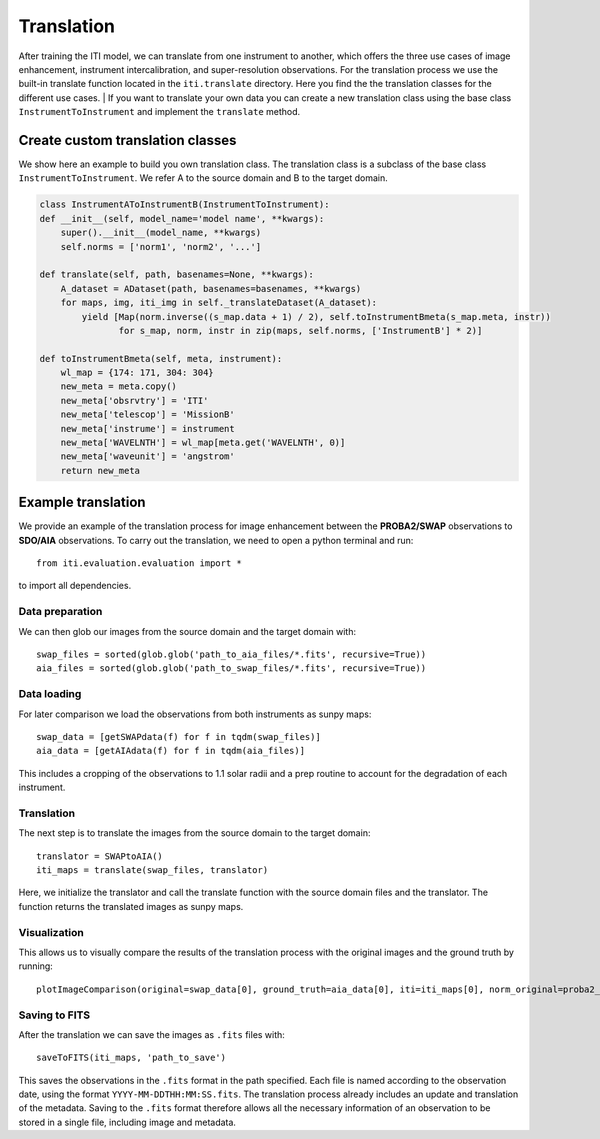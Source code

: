 ***********
Translation
***********

After training the ITI model, we can translate from one instrument to another, which offers the three use cases of image enhancement,
instrument intercalibration, and super-resolution observations. For the translation process we use the built-in translate function
located in the ``iti.translate`` directory. Here you find the the translation classes for the different use cases.
| If you want to translate your own data you can create a new translation class using the base class ``InstrumentToInstrument`` and implement the ``translate`` method.

=================================
Create custom translation classes
=================================

We show here an example to build you own translation class. The translation class is a subclass of the base class ``InstrumentToInstrument``.
We refer A to the source domain and B to the target domain.

.. code-block:: python

    class InstrumentAToInstrumentB(InstrumentToInstrument):
    def __init__(self, model_name='model name', **kwargs):
        super().__init__(model_name, **kwargs)
        self.norms = ['norm1', 'norm2', '...']

    def translate(self, path, basenames=None, **kwargs):
        A_dataset = ADataset(path, basenames=basenames, **kwargs)
        for maps, img, iti_img in self._translateDataset(A_dataset):
            yield [Map(norm.inverse((s_map.data + 1) / 2), self.toInstrumentBmeta(s_map.meta, instr))
                   for s_map, norm, instr in zip(maps, self.norms, ['InstrumentB'] * 2)]

    def toInstrumentBmeta(self, meta, instrument):
        wl_map = {174: 171, 304: 304}
        new_meta = meta.copy()
        new_meta['obsrvtry'] = 'ITI'
        new_meta['telescop'] = 'MissionB'
        new_meta['instrume'] = instrument
        new_meta['WAVELNTH'] = wl_map[meta.get('WAVELNTH', 0)]
        new_meta['waveunit'] = 'angstrom'
        return new_meta


===================
Example translation
===================

We provide an example of the translation process for image enhancement between the **PROBA2/SWAP** observations to **SDO/AIA** observations. To carry out the
translation, we need to open a python terminal and run::

    from iti.evaluation.evaluation import *

to import all dependencies.

----------------
Data preparation
----------------

We can then glob our images from the source domain and the target domain with::

    swap_files = sorted(glob.glob('path_to_aia_files/*.fits', recursive=True))
    aia_files = sorted(glob.glob('path_to_swap_files/*.fits', recursive=True))

------------
Data loading
------------

For later comparison we load the observations from both instruments as sunpy maps::

    swap_data = [getSWAPdata(f) for f in tqdm(swap_files)]
    aia_data = [getAIAdata(f) for f in tqdm(aia_files)]

This includes a cropping of the observations to 1.1 solar radii and a prep routine to account for the degradation of each instrument.

-----------
Translation
-----------
The next step is to translate the images from the source domain to the target domain::

    translator = SWAPtoAIA()
    iti_maps = translate(swap_files, translator)

Here, we initialize the translator and call the translate function with the source domain files and the translator. The function returns the translated images as sunpy maps.

-------------
Visualization
-------------
This allows us to visually compare the results of the translation process with the original images and the ground truth by running::

    plotImageComparison(original=swap_data[0], ground_truth=aia_data[0], iti=iti_maps[0], norm_original=proba2_norm[174], norm_ground_truth=sdo_norms[171], name='SWAPToAIA', path='path_to_save')


--------------
Saving to FITS
--------------

After the translation we can save the images as ``.fits`` files with::

    saveToFITS(iti_maps, 'path_to_save')

This saves the observations in the ``.fits`` format in the path specified. Each file is named according to the observation date, using the format ``YYYY-MM-DDTHH:MM:SS.fits``.
The translation process already includes an update and translation of the metadata. Saving to the ``.fits`` format therefore
allows all the necessary information of an observation to be stored in a single file, including image and metadata.